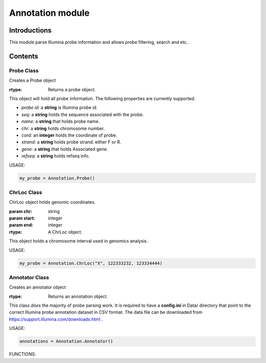 Annotation module
=================

Introductions
-------------
This module parse Illumina probe information and allows probe filtering, search and etc..

Contents
--------
Probe Class
^^^^^^^^^^^

.. class:: Probe()

    Creates a Probe object

    :rtype: Returns a probe object.


This object will hold all probe information. The following properties are currently supported.

- *probe id:* a **string** is Illumina probe id.
- *seq:* a **string** holds the sequence associated with the probe.
- *name:* a **string** that holds probe name.
- *chr:* a **string** holds chromosome number.
- *cord:* an **integer** holds the coordinate of probe.
- *strand:* a **string** holds probe strand. either F or R.
- *gene:* a **string** that holds Associated gene.
- *refseq:* a **string** holds refseq info.


USAGE:

.. code:: python

    my_probe = Annotation.Probe()


ChrLoc Class
^^^^^^^^^^^^

.. class:: ChrLoc(chr, start, end)

   ChrLoc object holds genomic coordinates.

   :param chr: string
   :param start: integer
   :param end: integer
   :rtype: A ChrLoc object.

This object holds a chromosome interval used in genomics analysis.

USAGE:

.. code:: python

    my_probe = Annotation.ChrLoc("X", 122333232, 123334444)


Annotator Class
^^^^^^^^^^^^^^^

.. class:: Annotator()

    Creates an annotator object

    :rtype: Returns an annotation object.


This class *does* the majority of probe parsing work. It is required to have a **config.ini** in Data/ directory that point to the correct Illumina probe annotation dataset in CSV format. The data file can be downloaded from https://support.illumina.com/downloads.html .



USAGE:

.. code:: python

    annotations = Annotation.Annotator()


FUNCTIONS:


.. function:: get_probes_id_from_gene(gene_name)

    Get a list of probe ids associated with a gene.

    :param gene_name: Gene name string
    :return: A list of probe ids.

.. function:: get_probes_id_from_loc(probe_loc)

    Get all probes associated with genomic locations.

    :param probe_loc: Genomic Location.
    :return: a lst of probe ids.

